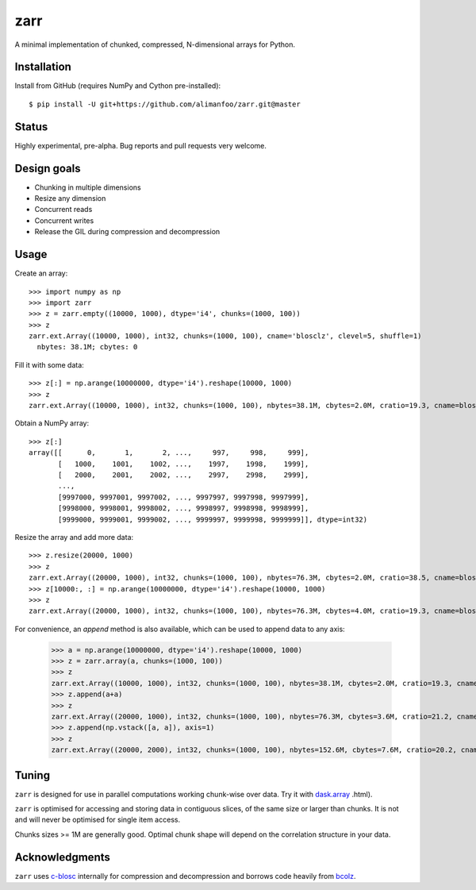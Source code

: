 zarr
====

A minimal implementation of chunked, compressed, N-dimensional arrays for 
Python.

Installation
------------

Install from GitHub (requires NumPy and Cython pre-installed)::

    $ pip install -U git+https://github.com/alimanfoo/zarr.git@master

Status
------

Highly experimental, pre-alpha. Bug reports and pull requests very welcome.

Design goals
------------

* Chunking in multiple dimensions
* Resize any dimension
* Concurrent reads
* Concurrent writes
* Release the GIL during compression and decompression

Usage
-----

Create an array::

    >>> import numpy as np
    >>> import zarr
    >>> z = zarr.empty((10000, 1000), dtype='i4', chunks=(1000, 100))
    >>> z
    zarr.ext.Array((10000, 1000), int32, chunks=(1000, 100), cname='blosclz', clevel=5, shuffle=1)
      nbytes: 38.1M; cbytes: 0

Fill it with some data::

    >>> z[:] = np.arange(10000000, dtype='i4').reshape(10000, 1000)
    >>> z
    zarr.ext.Array((10000, 1000), int32, chunks=(1000, 100), nbytes=38.1M, cbytes=2.0M, cratio=19.3, cname=blosclz, clevel=5, shuffle=1)

Obtain a NumPy array::

    >>> z[:]
    array([[      0,       1,       2, ...,     997,     998,     999],
           [   1000,    1001,    1002, ...,    1997,    1998,    1999],
           [   2000,    2001,    2002, ...,    2997,    2998,    2999],
           ...,
           [9997000, 9997001, 9997002, ..., 9997997, 9997998, 9997999],
           [9998000, 9998001, 9998002, ..., 9998997, 9998998, 9998999],
           [9999000, 9999001, 9999002, ..., 9999997, 9999998, 9999999]], dtype=int32)

Resize the array and add more data::

    >>> z.resize(20000, 1000)
    >>> z
    zarr.ext.Array((20000, 1000), int32, chunks=(1000, 100), nbytes=76.3M, cbytes=2.0M, cratio=38.5, cname=blosclz, clevel=5, shuffle=1)
    >>> z[10000:, :] = np.arange(10000000, dtype='i4').reshape(10000, 1000)
    >>> z
    zarr.ext.Array((20000, 1000), int32, chunks=(1000, 100), nbytes=76.3M, cbytes=4.0M, cratio=19.3, cname=blosclz, clevel=5, shuffle=1)

For convenience, an `append` method is also available, which can be used to
append data to any axis:

    >>> a = np.arange(10000000, dtype='i4').reshape(10000, 1000)
    >>> z = zarr.array(a, chunks=(1000, 100))
    >>> z
    zarr.ext.Array((10000, 1000), int32, chunks=(1000, 100), nbytes=38.1M, cbytes=2.0M, cratio=19.3, cname=blosclz, clevel=5, shuffle=1)
    >>> z.append(a+a)
    >>> z
    zarr.ext.Array((20000, 1000), int32, chunks=(1000, 100), nbytes=76.3M, cbytes=3.6M, cratio=21.2, cname=blosclz, clevel=5, shuffle=1)
    >>> z.append(np.vstack([a, a]), axis=1)
    >>> z
    zarr.ext.Array((20000, 2000), int32, chunks=(1000, 100), nbytes=152.6M, cbytes=7.6M, cratio=20.2, cname=blosclz, clevel=5, shuffle=1)

Tuning
------

``zarr`` is designed for use in parallel computations working chunk-wise 
over data. Try it with `dask.array <http://dask.pydata.org/en/latest/array>`_
.html).

``zarr`` is optimised for accessing and storing data in contiguous slices, 
of the same size or larger than chunks. It is not and will never be 
optimised for single item access. 

Chunks sizes >= 1M are generally good. Optimal chunk shape will depend on 
the correlation structure in your data.

Acknowledgments
---------------

``zarr`` uses `c-blosc <https://github.com/Blosc/c-blosc>`_ internally for
compression and decompression and borrows code heavily from 
`bcolz <http://bcolz.blosc.org/>`_.

